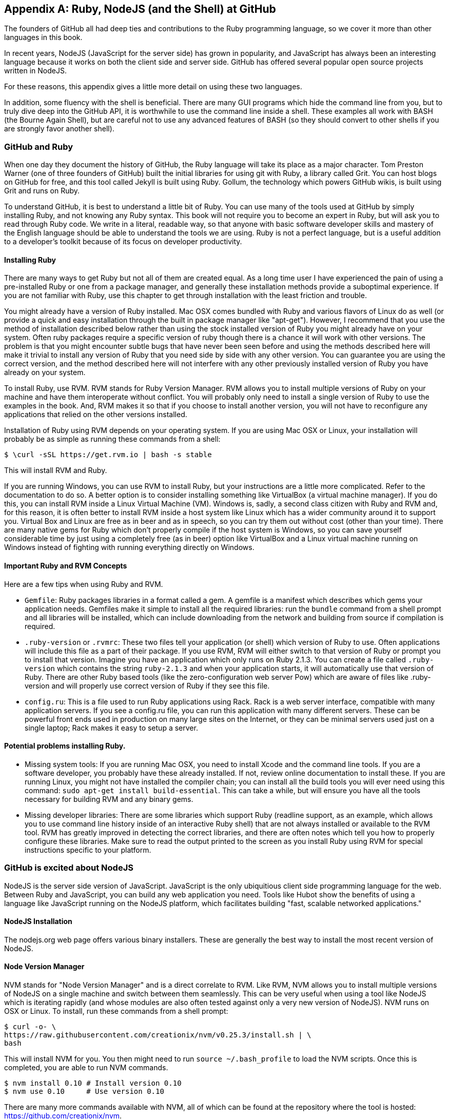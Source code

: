 [[appendix]]
[appendix]
== Ruby, NodeJS (and the Shell) at GitHub

The founders of GitHub all had deep ties and contributions to the Ruby
programming language, so we cover it more than other languages in this
book. 

In recent years, NodeJS (JavaScript for the server side) has
grown in popularity, and JavaScript has always been an interesting
language because it works on both the client side and server
side. GitHub has offered several popular open source projects written
in NodeJS. 

For these reasons, this appendix gives a little more detail
on using these two languages.

In addition, some fluency with the shell is beneficial. There are many
GUI programs which hide the command line from you, but to truly dive
deep into the GitHub API, it is worthwhile to use the command line
inside a shell. These examples all work with BASH (the Bourne Again
Shell), but are careful not to use any advanced features of BASH (so
they should convert to other shells if you are strongly favor another
shell). 

=== GitHub and Ruby

When one day they document the history of GitHub, the Ruby language will
take its place as a major character. Tom Preston Warner (one of three
founders of GitHub) built the initial libraries for using git with
Ruby, a library called Grit. You can host blogs on GitHub for free,
and this tool called Jekyll is built using Ruby. Gollum, the
technology which powers GitHub wikis, is built using Grit and runs on Ruby. 

To understand GitHub, it is best to understand a little bit of Ruby.
You can use many of the tools used at GitHub by simply installing Ruby,
and not knowing any Ruby syntax. This book will not require you to
become an expert in Ruby, but will ask you to read through Ruby
code. We write in a literal, readable way, so that anyone with basic
software developer skills and mastery of the English language should
be able to understand the tools we are using. Ruby is not a perfect
language, but is a useful addition to a developer's toolkit because of
its focus on developer productivity. 

==== Installing Ruby

There are many ways to get Ruby but not all of them are created equal. 
As a long time user I have experienced the pain of using a pre-installed Ruby 
or one from a package manager, and generally these installation
methods provide a suboptimal experience. If you are not familiar with
Ruby, use this chapter to get through installation with the least
friction and trouble. 

You might already have a version of Ruby installed. Mac OSX comes
bundled with Ruby and various flavors of Linux do as well (or provide
a quick and easy installation through the built in package manager
like "apt-get"). However, I recommend that you use the method of
installation described below rather than using the stock installed
version of Ruby you might already have on your system. Often ruby
packages require a specific version of ruby though there 
is a chance it will work with other versions. The problem is that you
might encounter subtle bugs that have never been seen before and using
the methods described here will make it trivial to install any version
of Ruby that you need side by side with any other version. You can
guarantee you are using the correct version, and the method described
here will not interfere with any other previously installed version of
Ruby you have already on your system. 

To install Ruby, use RVM. RVM stands for Ruby Version Manager. RVM allows you to install
multiple versions of Ruby on your machine and have them interoperate
without conflict. You will probably only need to install a single
version of Ruby to use the examples in the book. And, RVM makes it so
that if you choose to install another version, you will not have to
reconfigure any applications that relied on the other versions
installed. 

Installation of Ruby using RVM depends on your operating system. If
you are using Mac OSX or Linux, your installation will probably be as
simple as running these commands from a shell:

[source,bash]
$ \curl -sSL https://get.rvm.io | bash -s stable

This will install RVM and Ruby.

If you are running Windows, you can use RVM to install Ruby, but your
instructions are a little more complicated. Refer to the documentation
to do so. A better option is to consider installing something like
VirtualBox (a virtual machine manager). If you do this, you can
install RVM inside a Linux Virtual Machine (VM). Windows is, sadly, a
second class citizen with Ruby and RVM and, for this reason, it is
often better to install RVM inside a host system like Linux which has
a wider community around it to support you. Virtual Box and Linux are
free as in beer and as in speech, so you can try them out without cost
(other than your time). There are many native gems for Ruby which
don't properly compile if the host system is Windows, so you can save
yourself considerable time by just using a completely free (as in
beer) option like VirtualBox and a Linux virtual machine running on
Windows instead of fighting with running everything directly on Windows. 

==== Important Ruby and RVM Concepts

Here are a few tips when using Ruby and RVM.

* `Gemfile`: Ruby packages libraries in a format called a gem. A
  gemfile is a manifest which describes which gems your application
  needs. Gemfiles make it simple to install all the required
  libraries: run the `bundle` command from a shell prompt and all
  libraries will be installed, which can include downloading from the
  network and building from source if compilation is required.
* `.ruby-version` or `.rvmrc`: These two files tell your application
  (or shell) which version of Ruby to use. Often applications will
  include this file as a part of their package. If you use RVM, RVM
  will either switch to that version of Ruby or prompt you to install
  that version. Imagine you have an
  application which only runs on Ruby 2.1.3. You can create a file
  called `.ruby-version` which contains the string `ruby-2.1.3` and
  when your application starts, it will automatically use that version
  of Ruby. There are other Ruby based tools (like the
  zero-configuration web server Pow) which are aware of files
  like .ruby-version and will properly use correct version of Ruby if
  they see this file.
* `config.ru`: This is a file used to run Ruby applications using
  Rack. Rack is a web server interface, compatible with many
  application servers. If you see a config.ru file, you can run this
  application with many different servers. These can be powerful front
  ends used in production on many large sites on the Internet, or they
  can be minimal servers used just on a single laptop; Rack makes it
  easy to setup a server. 

==== Potential problems installing Ruby.

* Missing system tools: If you are running Mac OSX, you need to
  install Xcode and the command line tools. If you are a software
  developer, you probably have these already installed. If not, review
  online documentation to install these. If you are running Linux, you
  might not have installed the compiler chain; you can install all the
  build tools you will ever need using this command: `sudo apt-get
  install build-essential`. This can take a while, but will ensure you
  have all the tools necessary for building RVM and any binary gems.
* Missing developer libraries: There are some libraries which support
  Ruby (readline support, as an example, which allows you to use
  command line history inside of an interactive Ruby shell) that are
  not always installed or available to the RVM tool. RVM has greatly
  improved in detecting the correct libraries, and there are often
  notes which tell you how to properly configure these libraries. Make
  sure to read the output printed to the screen as you install Ruby
  using RVM for special instructions specific to your platform.

=== GitHub is excited about NodeJS

NodeJS is the server side version of JavaScript. JavaScript is the
only ubiquitious client side programming language for the web. Between
Ruby and JavaScript, you can build any web application you
need. Tools like Hubot show the benefits of using a language like
JavaScript running on the NodeJS platform, which facilitates building
"fast, scalable networked applications." 

==== NodeJS Installation

The nodejs.org web page offers various binary installers. These are
generally the best way to install the most recent version of NodeJS. 

==== Node Version Manager

NVM stands for "Node Version Manager" and is a direct correlate
to RVM. Like RVM, NVM allows you to install multiple versions of
NodeJS on a single machine and switch between them seamlessly. This
can be very useful when using a tool like NodeJS which is iterating
rapidly (and whose modules are also often tested against only a very
new version of NodeJS). NVM runs on OSX or Linux. To install, run
these commands from a shell prompt: 

[source,bash]
$ curl -o- \
https://raw.githubusercontent.com/creationix/nvm/v0.25.3/install.sh | \
bash 

This will install NVM for you. You then might need to run `source
~/.bash_profile` to load the NVM scripts. Once this is completed, you
are able to run NVM commands.

[source,bash]
-----
$ nvm install 0.10 # Install version 0.10
$ nvm use 0.10     # Use version 0.10
-----

There are many more commands available with NVM, all of which can be
found at the repository where the tool is hosted:
https://github.com/creationix/nvm. 

==== package.json

Much like Ruby has a Gemfile which indicates required libraries, so
too does NodeJS have an equivalent file. In NodeJS, this file is
called `package.json`.  To install all required libraries for any
project, use the `npm` tool (installed by default when you install
NodeJS using NVM). Running `npm` without any arguments will
install all libraries specified by the application if there is a
`package.json` file included with the project. If you want to add a
package to an existing `package.json` file, you can append `--save` to
the npm command and npm will update package.json for you once the
installation of the package has completed.

=== Command Line Basics and the Shell

Though most chapters focus on a specific programming language (aside
from the cURL chapter), all of the chapters contain command line
invocations. There are a few intricacies when using the shell that you
might not be familiar with that we will explain here, with an actual
example of each.

==== Shell Comments 

If you type a hash character ("#") into a shell command, the rest of
the line is considered a comment. This makes it easy to document
commands on the same line.

[source,bash]
$ cat file.txt # This prints out the file "file.txt"

This command ends after the `file.txt` string. We use this often
throughout the chapter to document shell commands.

==== Providing Variables to Commands

When a process runs in the shell, it runs within an environment, and
this environment can be configured with key/value pairs. These are called
environment variables. A common reason for this is that you can write
a program which reads passwords from the environment variables and
then specify them at run time rather than in the source code. You
specify environment variables either as key values pairs joined by an
equal sign in front of a command, or by using the `export` command to
persist them across commands.

[source,bash]
$ PASSWORD=MyPwd123 myProgram  # myProgram retrieves the variable PASSWORD
$ export PASSWORD=MyPwd123
$ myProgram # PASSWORD is now a persisted key value

==== Splitting Commands into Multiple Lines

The shell invokes commands when you hit the enter key. But, there are
times when you want to break a command into multiple lines for
readability. In this case, break each line up using the backslash
character.

[source,bash]
------
$ git log -S http
...
$ git \
log \
-S \
http
...
------

Though not the most compelling command to break into multiple lines,
this example shows two commands that do exactly the same thing.

==== Piping Output to Successive Commands

Shell commands were written long in an era when programs fulfilled
upon a small set of functionality, in stark contrast to today's
monolithic GUI programs. Each program generally did a few simple
things and then passed information to another program for further
processing. Programs then needed an elegant way to pass data between
each other, and the pipe was born. Pipes facilitate communication
between processes: one command's output becomes another command's
input.

[source,bash]
-----
$ cat /etc/mime.types | grep http
application/http
application/vnd.httphone
application/x-httpd-eruby			rhtml
application/x-httpd-php
phtml pht php
application/x-httpd-php-source			phps
-----

This invocation uses the "cat" program to outout the file
/etc/mime.types, and then passes this information to the "grep"
program which looks inside the input to find all lines which contain
the string "http".

==== Redirection

Similar to the pipe, shells support redirecting output to files using
the `>` and `>>` characters. `>` will overwrite an existing file (or
create a new file if it does not exist) while the double `>>` string
will append to a file.

[source,bash]
-----
$ cat /etc/mime.types | grep http > saved-output.txt
-----

After running this command, the file `saved-output.txt` will contain
the same text as was produced in the prior example for the pipe. The
file will be overwritten if it existed already.




